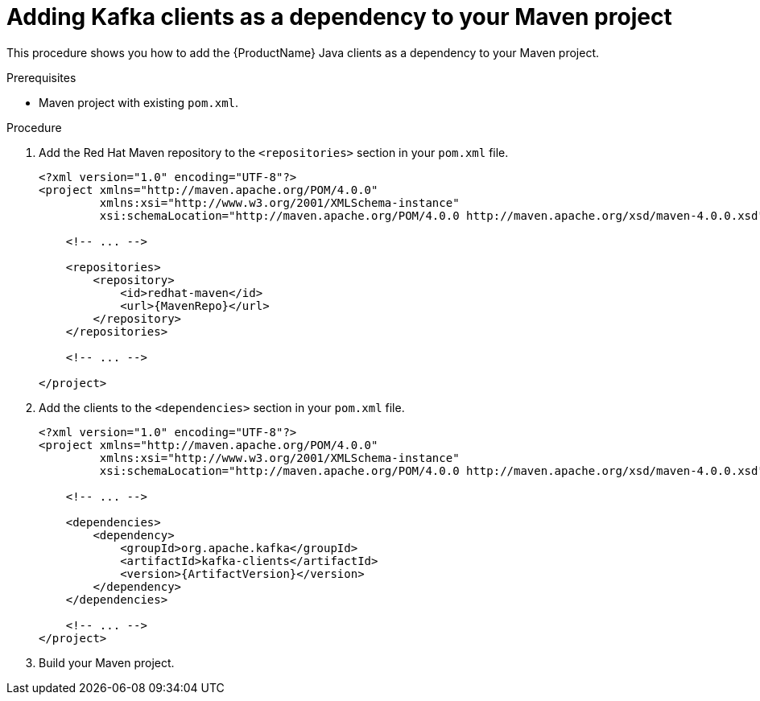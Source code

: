// Module included in the following assemblies:
//
// assembly-kafka-clients.adoc

[id='proc-adding-clients-dependency-to-maven-project-{context}']

= Adding Kafka clients as a dependency to your Maven project

This procedure shows you how to add the {ProductName} Java clients as a dependency to your Maven project.

.Prerequisites

* Maven project with existing `pom.xml`.

.Procedure

. Add the Red Hat Maven repository to the `<repositories>` section in your `pom.xml` file.
+
[source,subs=attributes+,xml]
----
<?xml version="1.0" encoding="UTF-8"?>
<project xmlns="http://maven.apache.org/POM/4.0.0"
         xmlns:xsi="http://www.w3.org/2001/XMLSchema-instance"
         xsi:schemaLocation="http://maven.apache.org/POM/4.0.0 http://maven.apache.org/xsd/maven-4.0.0.xsd">
    
    <!-- ... -->

    <repositories>
        <repository>
            <id>redhat-maven</id>
            <url>{MavenRepo}</url>
        </repository>
    </repositories>

    <!-- ... -->

</project>
----

. Add the clients to the `<dependencies>` section in your `pom.xml` file.
+
[source,subs=attributes+,xml]
----
<?xml version="1.0" encoding="UTF-8"?>
<project xmlns="http://maven.apache.org/POM/4.0.0"
         xmlns:xsi="http://www.w3.org/2001/XMLSchema-instance"
         xsi:schemaLocation="http://maven.apache.org/POM/4.0.0 http://maven.apache.org/xsd/maven-4.0.0.xsd">
    
    <!-- ... -->

    <dependencies>
        <dependency>
            <groupId>org.apache.kafka</groupId>
            <artifactId>kafka-clients</artifactId>
            <version>{ArtifactVersion}</version>
        </dependency>
    </dependencies>

    <!-- ... -->
</project>
----

. Build your Maven project.